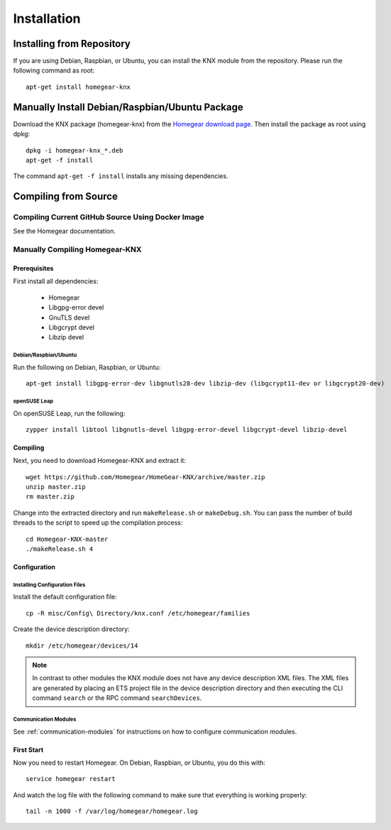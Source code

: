 Installation
############

.. highlight:: bash

Installing from Repository
**************************

If you are using Debian, Raspbian, or Ubuntu, you can install the KNX module from the repository. Please run the following command as root::

	apt-get install homegear-knx


Manually Install Debian/Raspbian/Ubuntu Package
***********************************************

Download the KNX package (homegear-knx) from the `Homegear download page <https://www.homegear.eu/index.php/Downloads>`_. Then install the package as root using dpkg::

	dpkg -i homegear-knx_*.deb
	apt-get -f install

The command ``apt-get -f install`` installs any missing dependencies.


Compiling from Source
*********************


Compiling Current GitHub Source Using Docker Image
==================================================

See the Homegear documentation.


Manually Compiling Homegear-KNX
===========================================


Prerequisites
-------------

First install all dependencies:
	
	* Homegear
	* Libgpg-error devel
	* GnuTLS devel
	* Libgcrypt devel
	* Libzip devel


Debian/Raspbian/Ubuntu
^^^^^^^^^^^^^^^^^^^^^^^^^^

Run the following on Debian, Raspbian, or Ubuntu::

	apt-get install libgpg-error-dev libgnutls28-dev libzip-dev (libgcrypt11-dev or libgcrypt20-dev)


openSUSE Leap
^^^^^^^^^^^^^

On openSUSE Leap, run the following::

	zypper install libtool libgnutls-devel libgpg-error-devel libgcrypt-devel libzip-devel


Compiling
---------

Next, you need to download Homegear-KNX and extract it::

	wget https://github.com/Homegear/HomeGear-KNX/archive/master.zip
	unzip master.zip
	rm master.zip

Change into the extracted directory and run ``makeRelease.sh`` or ``makeDebug.sh``. You can pass the number of build threads to the script to speed up the compilation process::

	cd Homegear-KNX-master
	./makeRelease.sh 4


Configuration
-------------


Installing Configuration Files
^^^^^^^^^^^^^^^^^^^^^^^^^^^^^^

Install the default configuration file::

	cp -R misc/Config\ Directory/knx.conf /etc/homegear/families

Create the device description directory::

	mkdir /etc/homegear/devices/14

.. note:: In contrast to other modules the KNX module does not have any device description XML files. The XML files are generated by placing an ETS project file in the device description directory and then executing the CLI command ``search`` or the RPC command ``searchDevices``.


Communication Modules
^^^^^^^^^^^^^^^^^^^^^

See :ref:`communication-modules` for instructions on how to configure communication modules.


First Start
-----------

Now you need to restart Homegear. On Debian, Raspbian, or Ubuntu, you do this with::

	service homegear restart

And watch the log file with the following command to make sure that everything is working properly::

	tail -n 1000 -f /var/log/homegear/homegear.log
